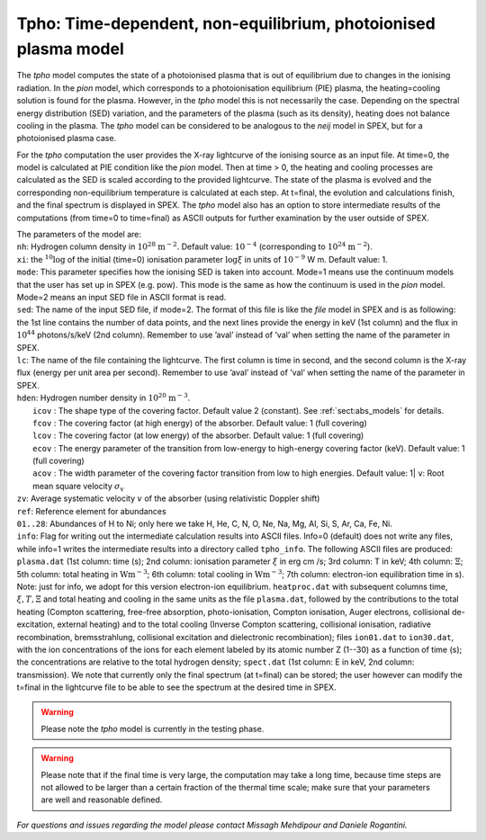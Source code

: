 .. _sec:tpho:

Tpho: Time-dependent, non-equilibrium, photoionised plasma model
================================================================

The *tpho* model computes the state of a photoionised plasma that is out
of equilibrium due to changes in the ionising radiation. In the *pion*
model, which corresponds to a photoionisation equilibrium (PIE) plasma,
the heating=cooling solution is found for the plasma. However, in the
*tpho* model this is not necessarily the case. Depending on the spectral
energy distribution (SED) variation, and the parameters of the plasma
(such as its density), heating does not balance cooling in the plasma.
The *tpho* model can be considered to be analogous to the *neij* model
in SPEX, but for a photoionised plasma case.

For the *tpho* computation the user provides the X-ray lightcurve of the
ionising source as an input file. At time=0, the model is calculated at
PIE condition like the *pion* model. Then at time > 0, the heating and
cooling processes are calculated as the SED is scaled according to the
provided lightcurve. The state of the plasma is evolved and the
corresponding non-equilibrium temperature is calculated at each step. At
t=final, the evolution and calculations finish, and the final spectrum
is displayed in SPEX. The *tpho* model also has an option to store
intermediate results of the computations (from time=0 to time=final) as
ASCII outputs for further examination by the user outside of SPEX.

| The parameters of the model are:
| ``nh``: Hydrogen column density in :math:`10^{28}` :math:`\mathrm{m}^{-2}`. Default
  value: :math:`10^{-4}` (corresponding to :math:`10^{24}` :math:`\mathrm{m}^{-2}`).
| ``xi``: the :math:`^{10}\log` of the initial (time=0) ionisation parameter
  :math:`\log\xi` in units of :math:`10^{-9}` W m. Default value: 1.
| ``mode``: This parameter specifies how
  the ionising SED is taken into account. Mode=1 means use the continuum
  models that the user has set up in SPEX (e.g. pow). This mode is the
  same as how the continuum is used in the *pion* model. Mode=2 means an
  input SED file in ASCII format is read.
| ``sed``: The name of the input SED
  file, if mode=2. The format of this file is like the *file* model in
  SPEX and is as following: the 1st line contains the number of data
  points, and the next lines provide the energy in keV (1st column) and
  the flux in :math:`10^{44}` photons/s/keV (2nd column). Remember to use
  ’aval’ instead of ’val’ when setting the name of the parameter in
  SPEX.
| ``lc``: The name of the file containing the lightcurve. The first
  column is time in second, and the second column is the X-ray flux
  (energy per unit area per second). Remember to use ’aval’ instead of
  ’val’ when setting the name of the parameter in SPEX.
| ``hden``: Hydrogen number density in :math:`10^{20}` :math:`\mathrm{m}^{-3}`.
|  ``icov`` : The shape type of the covering factor. Default value 2 (constant). See :ref:`sect:abs_models` for details.
|  ``fcov`` : The covering factor (at high energy) of the absorber. Default value: 1 (full covering)
|  ``lcov`` : The covering factor (at low energy) of the absorber. Default value: 1 (full
  covering)
|  ``ecov`` : The energy parameter of the transition from low-energy to high-energy covering factor (keV). Default value: 1 (full
  covering)
|  ``acov`` : The width parameter of the covering factor transition from low to high energies. Default value: 1| ``v``: Root mean square velocity :math:`\sigma_{\mathrm v}`
| ``zv``: Average systematic velocity :math:`v` of the absorber (using relativistic Doppler shift)
| ``ref``: Reference element for abundances
| ``01..28``: Abundances of H to Ni; only here we take H, He, C, N, O,
  Ne, Na, Mg, Al, Si, S, Ar, Ca, Fe, Ni.
| ``info``: Flag for writing out the intermediate calculation results into ASCII
  files. Info=0 (default) does not write any files, while info=1 writes the
  intermediate results into a directory called ``tpho_info``. The following ASCII
  files are produced: ``plasma.dat`` (1st column: time (s); 2nd column: ionisation
  parameter :math:`\xi` in erg cm /s; 3rd column: T in keV; 4th column: :math:`\Xi`; 5th column:
  total heating in :math:`\mathrm{W m^{-3}}`; 6th column: total cooling in :math:`\mathrm{W m^{-3}}`; 7th column:
  electron-ion equilibration time in s). Note: just for info, we adopt for this version electron-ion
  equilibrium. ``heatproc.dat`` with subsequent columns time, :math:`\xi, T, \Xi` and total
  heating and cooling in the same units as the file ``plasma.dat``, followed by the contributions to the total
  heating (Compton scattering, free-free absorption, photo-ionisation, Compton ionisation,
  Auger electrons, collisional de-excitation, external heating) and to the total cooling
  (Inverse Compton scattering, collisional ionisation, radiative recombination, bremsstrahlung,
  collisional excitation and dielectronic recombination); files ``ion01.dat`` to ``ion30.dat``, with
  the ion concentrations of the ions for each element labeled by its atomic number Z (1--30)
  as a function of time (s); the concentrations are relative to the total hydrogen density;
  ``spect.dat`` (1st column: E in keV, 2nd column:
  transmission). We note that currently only the final spectrum (at t=final) can be
  stored; the user however can modify the t=final in the lightcurve file to be
  able to see the spectrum at the desired time in SPEX.


.. Warning:: Please note the *tpho* model is currently in the testing phase.

.. Warning:: Please note that if the final time is very large, the computation may take a long time, because time steps
   are not allowed to be larger than a certain fraction of the thermal time scale;
   make sure that your parameters are well and reasonable defined.

*For questions and issues regarding the model please contact Missagh
Mehdipour and Daniele Rogantini.*
